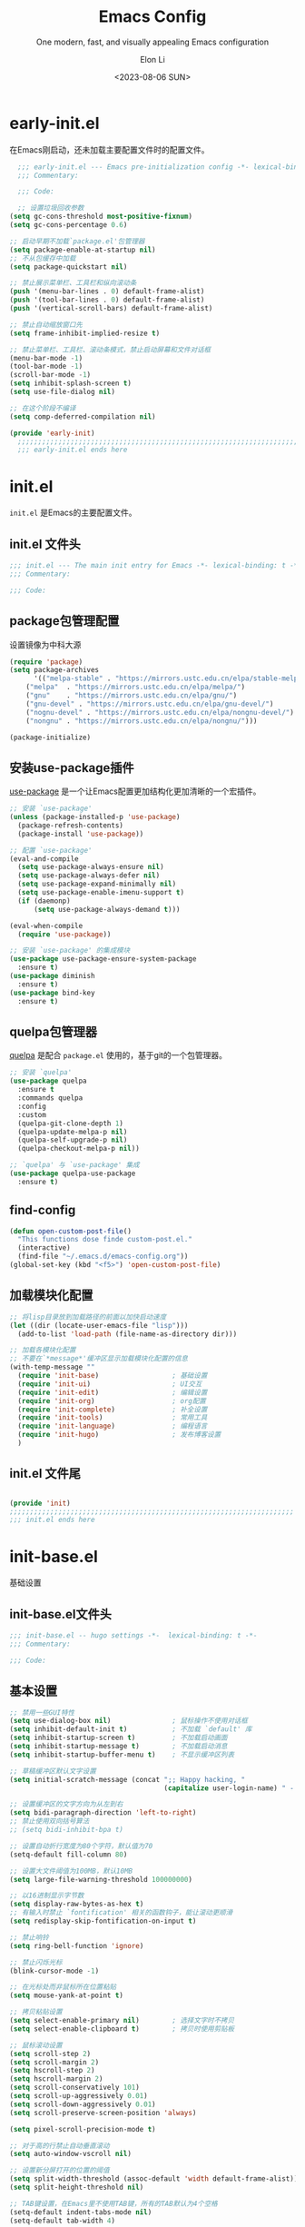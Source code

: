 #+TITLE: Emacs Config
#+SUBTITLE: One modern, fast, and visually appealing Emacs configuration
#+AUTHOR:  Elon Li
#+DATE: <2023-08-06 SUN>

#+STARTUP: overview

* early-init.el
:PROPERTIES:
:HEADER-ARGS: :tangle early-init.el
:END:

在Emacs刚启动，还未加载主要配置文件时的配置文件。

#+BEGIN_SRC emacs-lisp
  ;;; early-init.el --- Emacs pre-initialization config -*- lexical-binding: t -*-
  ;;; Commentary:

  ;;; Code:

  ;; 设置垃圾回收参数
(setq gc-cons-threshold most-positive-fixnum)
(setq gc-cons-percentage 0.6)

;; 启动早期不加载`package.el'包管理器
(setq package-enable-at-startup nil)
;; 不从包缓存中加载
(setq package-quickstart nil)

;; 禁止展示菜单栏、工具栏和纵向滚动条
(push '(menu-bar-lines . 0) default-frame-alist)
(push '(tool-bar-lines . 0) default-frame-alist)
(push '(vertical-scroll-bars) default-frame-alist)

;; 禁止自动缩放窗口先
(setq frame-inhibit-implied-resize t)

;; 禁止菜单栏、工具栏、滚动条模式，禁止启动屏幕和文件对话框
(menu-bar-mode -1)
(tool-bar-mode -1)
(scroll-bar-mode -1)
(setq inhibit-splash-screen t)
(setq use-file-dialog nil)

;; 在这个阶段不编译
(setq comp-deferred-compilation nil)

(provide 'early-init)
  ;;;;;;;;;;;;;;;;;;;;;;;;;;;;;;;;;;;;;;;;;;;;;;;;;;;;;;;;;;;;;;;;;;;;;;
  ;;; early-init.el ends here
#+END_SRC

* init.el
:PROPERTIES:
:HEADER-ARGS: :tangle init.el
:END:

=init.el= 是Emacs的主要配置文件。

** init.el 文件头
#+BEGIN_SRC emacs-lisp
;;; init.el --- The main init entry for Emacs -*- lexical-binding: t -*-
;;; Commentary:

;;; Code:

#+END_SRC

** package包管理配置
设置镜像为中科大源

#+begin_src emacs-lisp
(require 'package)
(setq package-archives
      '(("melpa-stable" . "https://mirrors.ustc.edu.cn/elpa/stable-melpa/")
	("melpa"  . "https://mirrors.ustc.edu.cn/elpa/melpa/")
	("gnu"    . "https://mirrors.ustc.edu.cn/elpa/gnu/")
	("gnu-devel" . "https://mirrors.ustc.edu.cn/elpa/gnu-devel/")
	("nognu-devel" . "https://mirrors.ustc.edu.cn/elpa/nongnu-devel/")
	("nongnu" . "https://mirrors.ustc.edu.cn/elpa/nongnu/")))

(package-initialize)
#+end_src

** 安装use-package插件
[[https://github.com/jwiegley/use-package][use-package]] 是一个让Emacs配置更加结构化更加清晰的一个宏插件。

#+begin_src emacs-lisp
;; 安装 `use-package'
(unless (package-installed-p 'use-package)
  (package-refresh-contents)
  (package-install 'use-package))

;; 配置 `use-package'
(eval-and-compile
  (setq use-package-always-ensure nil)
  (setq use-package-always-defer nil)
  (setq use-package-expand-minimally nil)
  (setq use-package-enable-imenu-support t)
  (if (daemonp)
	  (setq use-package-always-demand t)))

(eval-when-compile
  (require 'use-package))

;; 安装 `use-package' 的集成模块
(use-package use-package-ensure-system-package
  :ensure t)
(use-package diminish
  :ensure t)
(use-package bind-key
  :ensure t)
#+end_src

** quelpa包管理器
[[https://github.com/quelpa/quelpa][quelpa]] 是配合 =package.el= 使用的，基于git的一个包管理器。
#+BEGIN_SRC emacs-lisp
;; 安装 `quelpa'
(use-package quelpa
  :ensure t
  :commands quelpa
  :config
  :custom
  (quelpa-git-clone-depth 1)
  (quelpa-update-melpa-p nil)
  (quelpa-self-upgrade-p nil)
  (quelpa-checkout-melpa-p nil))

;; `quelpa' 与 `use-package' 集成
(use-package quelpa-use-package
  :ensure t)
#+END_SRC

** find-config
#+BEGIN_SRC emacs-lisp
(defun open-custom-post-file()
  "This functions dose finde custom-post.el."
  (interactive)
  (find-file "~/.emacs.d/emacs-config.org"))
(global-set-key (kbd "<f5>") 'open-custom-post-file)
#+END_SRC

** 加载模块化配置

#+BEGIN_SRC emacs-lisp
  ;; 将lisp目录放到加载路径的前面以加快启动速度
  (let ((dir (locate-user-emacs-file "lisp")))
    (add-to-list 'load-path (file-name-as-directory dir)))

  ;; 加载各模块化配置
  ;; 不要在`*message*'缓冲区显示加载模块化配置的信息
  (with-temp-message ""
    (require 'init-base)                  ; 基础设置
    (require 'init-ui)                    ; UI交互
    (require 'init-edit)                  ; 编辑设置
    (require 'init-org)                   ; org配置
    (require 'init-complete)              ; 补全设置
    (require 'init-tools)                 ; 常用工具
    (require 'init-language)              ; 编程语言
    (require 'init-hugo)                  ; 发布博客设置
    )
#+END_SRC

** init.el 文件尾
#+BEGIN_SRC emacs-lisp

(provide 'init)
;;;;;;;;;;;;;;;;;;;;;;;;;;;;;;;;;;;;;;;;;;;;;;;;;;;;;;;;;;;;;;;;;;;;;;
;;; init.el ends here
#+END_SRC

* init-base.el
:PROPERTIES:
:HEADER-ARGS: :tangle lisp/init-base.el :mkdirp yes
:END:
基础设置

** init-base.el文件头
#+BEGIN_SRC emacs-lisp
;;; init-base.el -- hugo settings -*-  lexical-binding: t -*-
;;; Commentary:

;;; Code:
#+END_SRC

** 基本设置
#+BEGIN_SRC emacs-lisp
;; 禁用一些GUI特性
(setq use-dialog-box nil)               ; 鼠标操作不使用对话框
(setq inhibit-default-init t)           ; 不加载 `default' 库
(setq inhibit-startup-screen t)         ; 不加载启动画面
(setq inhibit-startup-message t)        ; 不加载启动消息
(setq inhibit-startup-buffer-menu t)    ; 不显示缓冲区列表

;; 草稿缓冲区默认文字设置
(setq initial-scratch-message (concat ";; Happy hacking, "
                                      (capitalize user-login-name) " - Emacs ♥ you!\n\n"))

;; 设置缓冲区的文字方向为从左到右
(setq bidi-paragraph-direction 'left-to-right)
;; 禁止使用双向括号算法
;; (setq bidi-inhibit-bpa t)

;; 设置自动折行宽度为80个字符，默认值为70
(setq-default fill-column 80)

;; 设置大文件阈值为100MB，默认10MB
(setq large-file-warning-threshold 100000000)

;; 以16进制显示字节数
(setq display-raw-bytes-as-hex t)
;; 有输入时禁止 `fontification' 相关的函数钩子，能让滚动更顺滑
(setq redisplay-skip-fontification-on-input t)

;; 禁止响铃
(setq ring-bell-function 'ignore)

;; 禁止闪烁光标
(blink-cursor-mode -1)

;; 在光标处而非鼠标所在位置粘贴
(setq mouse-yank-at-point t)

;; 拷贝粘贴设置
(setq select-enable-primary nil)        ; 选择文字时不拷贝
(setq select-enable-clipboard t)        ; 拷贝时使用剪贴板

;; 鼠标滚动设置
(setq scroll-step 2)
(setq scroll-margin 2)
(setq hscroll-step 2)
(setq hscroll-margin 2)
(setq scroll-conservatively 101)
(setq scroll-up-aggressively 0.01)
(setq scroll-down-aggressively 0.01)
(setq scroll-preserve-screen-position 'always)

(setq pixel-scroll-precision-mode t)

;; 对于高的行禁止自动垂直滚动
(setq auto-window-vscroll nil)

;; 设置新分屏打开的位置的阈值
(setq split-width-threshold (assoc-default 'width default-frame-alist))
(setq split-height-threshold nil)

;; TAB键设置，在Emacs里不使用TAB键，所有的TAB默认为4个空格
(setq-default indent-tabs-mode nil)
(setq-default tab-width 4)

;; yes或no提示设置，通过下面这个函数设置当缓冲区名字匹配到预设的字符串时自动回答yes
(setq original-y-or-n-p 'y-or-n-p)
(defalias 'original-y-or-n-p (symbol-function 'y-or-n-p))
(defun default-yes-sometimes (prompt)
  "automatically say y when buffer name match following string"
  (if (or
	   (string-match "has a running process" prompt)
	   (string-match "does not exist; create" prompt)
	   (string-match "modified; kill anyway" prompt)
	   (string-match "Delete buffer using" prompt)
	   (string-match "Kill buffer of" prompt)
	   (string-match "still connected.  Kill it?" prompt)
	   (string-match "Shutdown the client's kernel" prompt)
	   (string-match "kill them and exit anyway" prompt)
	   (string-match "Revert buffer from file" prompt)
	   (string-match "Kill Dired buffer of" prompt)
	   (string-match "delete buffer using" prompt)
       (string-match "Kill all pass entry" prompt)
       (string-match "for all cursors" prompt)
	   (string-match "Do you want edit the entry" prompt))
	  t
    (original-y-or-n-p prompt)))
(defalias 'yes-or-no-p 'default-yes-sometimes)
(defalias 'y-or-n-p 'default-yes-sometimes)

;; 设置剪贴板历史长度300，默认为60
(setq kill-ring-max 200)

;; 在剪贴板里不存储重复内容
(setq kill-do-not-save-duplicates t)

;; 设置位置记录长度为6，默认为16
;; 可以使用 `counsel-mark-ring' or `consult-mark' (C-x j) 来访问光标位置记录
;; 使用 C-x C-SPC 执行 `pop-global-mark' 直接跳转到上一个全局位置处
;; 使用 C-u C-SPC 跳转到本地位置处
(setq mark-ring-max 6)
(setq global-mark-ring-max 6)

;; 设置 emacs-lisp 的限制
(setq max-lisp-eval-depth 10000)        ; 默认值为 800
(setq max-specpdl-size 10000)           ; 默认值为 1600

;; 启用 `list-timers', `list-threads' 这两个命令
(put 'list-timers 'disabled nil)
(put 'list-threads 'disabled nil)

;; (that uses mouse-select/middle-button-click)
(setq x-select-enable-clipboard t)

;; If emacs is run in a terminal, the clipboard- functions have no
;; effect. Instead, we use of xsel, see
;; http://www.vergenet.net/~conrad/software/xsel/ -- "a command-line
;; program for getting and setting the contents of the X selection"
(unless window-system
 (when (getenv "DISPLAY")
  ;; Callback for when user cuts
  (defun xsel-cut-function (text &optional push)
    ;; Insert text to temp-buffer, and "send" content to xsel stdin
    (with-temp-buffer
      (insert text)
      ;; I prefer using the "clipboard" selection (the one the
      ;; typically is used by c-c/c-v) before the primary selection
      ;; (that uses mouse-select/middle-button-click)
      (call-process-region (point-min) (point-max) "xsel" nil 0 nil "--clipboard" "--input")))
  ;; Call back for when user pastes
  (defun xsel-paste-function()
    ;; Find out what is current selection by xsel. If it is different
    ;; from the top of the kill-ring (car kill-ring), then return
    ;; it. Else, nil is returned, so whatever is in the top of the
    ;; kill-ring will be used.
    (let ((xsel-output (shell-command-to-string "xsel --clipboard --output")))
      (unless (string= (car kill-ring) xsel-output)
	xsel-output )))
  ;; Attach callbacks to hooks
  (setq interprogram-cut-function 'xsel-cut-function)
  (setq interprogram-paste-function 'xsel-paste-function)
  ;; Idea from
  ;; http://shreevatsa.wordpress.com/2006/10/22/emacs-copypaste-and-x/
  ;; http://www.mail-archive.com/help-gnu-emacs@gnu.org/msg03577.html
 ))


;; 启用xterm-mouse-mode以支持鼠标选择文本
(xterm-mouse-mode 1)

;; 启用x-clipboard集成
(setq x-select-request-type '(UTF8_STRING COMPOUND_TEXT TEXT STRING))

;; 退出Emacs时进行确认
(setq confirm-kill-emacs 'y-or-n-p)

;; 在模式栏上显示当前光标的列号
(column-number-mode t)

#+END_SRC

** 编码设置
#+BEGIN_SRC emacs-lisp
  ;; 配置所有的编码为UTF-8，参考：
  ;; https://thraxys.wordpress.com/2016/01/13/utf-8-in-emacs-everywhere-forever/
  (setq locale-coding-system 'utf-8)
  (set-terminal-coding-system 'utf-8)
  (set-keyboard-coding-system 'utf-8)
  (set-selection-coding-system 'utf-8)
  (set-default-coding-systems 'utf-8)
  (set-language-environment 'utf-8)
  (set-clipboard-coding-system 'utf-8)
  (set-file-name-coding-system 'utf-8)
  (set-buffer-file-coding-system 'utf-8)
  (prefer-coding-system 'utf-8)
  (modify-coding-system-alist 'process "*" 'utf-8)
  (when (display-graphic-p)
    (setq x-select-request-type '(UTF8_STRING COMPOUND_TEXT TEXT STRING)))
#+END_SRC

** line-number-mode
#+BEGIN_SRC emacs-lisp
  ;; 在编程模式下显示行号
  (add-hook 'prog-mode-hook 'display-line-numbers-mode)
  ;; 在其他模式下禁用行号显示
  (global-display-line-numbers-mode -1)
#+END_SRC

** no-littering让配置目录简洁
#+BEGIN_SRC emacs-lisp
  (use-package no-littering
    :ensure t)
#+END_SRC

** saveplace记住每个文件的光标位置
#+BEGIN_SRC emacs-lisp
  (use-package saveplace
    :ensure nil
    :hook (after-init . save-place-mode))
#+END_SRC

** recentf最近打开的文件历史
#+BEGIN_SRC emacs-lisp
  (use-package recentf
  :ensure nil
  :defines no-littering-etc-directory no-littering-var-directory
  :hook (after-init . recentf-mode)
  :custom
  (recentf-max-saved-items 300)
  (recentf-auto-cleanup 'never)
  ;; `recentf-add-file' will apply handlers first, then call `string-prefix-p'
  ;; to check if it can be pushed to recentf list.
  (recentf-filename-handlers '(abbreviate-file-name))
  (recentf-exclude `(,@(cl-loop for f in `(,package-user-dir
                                           ,no-littering-var-directory
                                           ,no-littering-etc-directory)
                                collect (abbreviate-file-name f))
                     ;; Folders on MacOS start
                     "^/private/tmp/"
                     "^/var/folders/"
                     ;; Folders on MacOS end
                     ".cache"
                     ".cask"
                     ".elfeed"
                     "elfeed"
                     "bookmarks"
                     "cache"
                     "ido.*"
                     "persp-confs"
                     "recentf"
                     "undo-tree-hist"
                     "url"
                     "^/tmp/"
                     "/ssh\\(x\\)?:"
                     "/su\\(do\\)?:"
                     "^/usr/include/"
                     "/TAGS\\'"
                     "COMMIT_EDITMSG\\'")))
#+END_SRC

** savehist
#+BEGIN_SRC emacs-lisp
  (use-package savehist
    :ensure nil
    :hook (after-init . savehist-mode)
    :config
    ;; Allow commands in minibuffers, will affect `dired-do-dired-do-find-regexp-and-replace' command:
    (setq enable-recursive-minibuffers t)
    (setq history-length 1000)
    (setq savehist-additional-variables '(mark-ring
                                          global-mark-ring
                                          search-ring
                                          regexp-search-ring
                                          extended-command-history))
    (setq savehist-autosave-interval 300))
#+END_SRC

** crux
#+BEGIN_SRC emacs-lisp
(use-package crux
  :ensure t
  :bind (("C-a" . crux-move-beginning-of-line)
         ("C-x 4 t" . crux-transpose-windows)
         ("C-x K" . crux-kill-other-buffers)
         ("C-k" . crux-smart-kill-line)
         ("C-c r" . crux-rename-file-and-buffer)
         ("C-x DEL" . crux-kill-line-backwards))
  :config
  (crux-with-region-or-buffer indent-region)
  (crux-with-region-or-buffer untabify)
  (crux-with-region-or-point-to-eol kill-ring-save)
  (defalias 'rename-file-and-buffer #'crux-rename-file-and-buffer))
#+END_SRC

** restart-emacs

#+BEGIN_SRC emacs-lisp
  (use-package restart-emacs
  :ensure t
  :bind
  (("C-c C-x r" . restart-emacs))
  )
#+END_SRC

** 关闭自动备份

#+BEGIN_SRC emacs-lisp
(setq make-backup-files nil)                                  ; 不自动备份
(setq auto-save-default nil)                                  ; 不使用Emacs自带的自动保存
#+END_SRC

** 自动加载
#+BEGIN_SRC emacs-lisp
(use-package autorevert
  :ensure nil
  :hook (after-init . global-auto-revert-mode)
  :bind ("s-u" . revert-buffer)
  :custom
  (auto-revert-interval 10)
  (auto-revert-avoid-polling t)
  (auto-revert-verbose nil)
  (auto-revert-remote-files t)
  (auto-revert-check-vc-info t)
  (global-auto-revert-non-file-buffers t))
#+END_SRC

** Swiper
#+BEGIN_SRC emacs-lisp
(use-package swiper
  :ensure t
  :bind (("C-s" . swiper)
         )
  )
#+END_SRC


** init-base.el 文件尾
#+BEGIN_SRC emacs-lisp

(provide 'init-base)
;;;;;;;;;;;;;;;;;;;;;;;;;;;;;;;;;;;;;;;;;;;;;;;;;;;;;;;;;;;;;;;;;;;;;;
;;; init-base.el ends here
#+END_SRC

* init-ui.el
:PROPERTIES:
:HEADER-ARGS: :tangle lisp/init-ui.el :mkdirp yes
:END:
外观设置

** init-ui.el文件头
#+BEGIN_SRC emacs-lisp
;;; init-ui.el -- hugo settings -*-  lexical-binding: t -*-
;;; Commentary:

;;; Code:
#+END_SRC

** Dashboard
#+BEGIN_SRC emacs-lisp
  (use-package dashboard
    :ensure t
    :init
    (progn
      ;; Set the title
      (setq dashboard-banner-logo-title "Welcom Inkwell Emacs")
      ;; Set the banner
      (setq dashboard-startup-banner "/home/elon/.emacs.d/logo.png")
      ;; Content is not centered by default. To center, set
      (setq dashboard-center-content t)
      (setq dashboard-set-heading-icons t)
      (setq dashboard-icon-type 'all-the-icons)
      (setq dashboard-set-file-icons t)
      )
    :config
    (dashboard-setup-startup-hook)

    ;; Customize the dashboard items
    (setq dashboard-items '((recents . 6)
                            (bookmarks . 6)
                            (agenda . 6)))
    )
#+END_SRC

** keycast按键展示
#+BEGIN_SRC emacs-lisp
(use-package keycast
  :ensure t
  :hook (after-init . keycast-mode)
  :config
  ;; set for doom-modeline support
  ;; With the latest change 72d9add, mode-line-keycast needs to be modified to keycast-mode-line.
  (define-minor-mode keycast-mode
    "Show current command and its key binding in the mode line (fix for use with doom-mode-line)."
    :global t
    (if keycast-mode
        (progn
          (add-hook 'pre-command-hook 'keycast--update t)
          (add-to-list 'global-mode-string '("" keycast-mode-line "  ")))
      (remove-hook 'pre-command-hook 'keycast--update)
      (setq global-mode-string (delete '("" keycast-mode-line "  ") global-mode-string))
      ))

  (dolist (input '(self-insert-command
                   org-self-insert-command))
    (add-to-list 'keycast-substitute-alist `(,input "." "Typing…")))

  (dolist (event '(mouse-event-p
                   mouse-movement-p
                   mwheel-scroll))
    (add-to-list 'keycast-substitute-alist `(,event nil)))

  (setq keycast-log-format "%-20K%C\n")
  (setq keycast-log-frame-alist
        '((minibuffer . nil)))
  (setq keycast-log-newest-first t)
  )
#+END_SRC

** doom-modelien
#+BEGIN_SRC emacs-lisp
(use-package doom-modeline
  :ensure t
  :hook (after-init . doom-modeline-mode))
#+END_SRC

** doom-themes
#+BEGIN_SRC emacs-lisp
(use-package doom-themes
  :ensure t
  :config
  ;; Global settings (defaults)
  (setq doom-themes-enable-bold t    ; if nil, bold is universally disabled
        doom-themes-enable-italic t) ; if nil, italics is universally disabled
  (load-theme 'doom-challenger-deep t)

  ;; Enable flashing mode-line on errors
  (doom-themes-visual-bell-config)
  ;; Enable custom neotree theme (all-the-icons must be installed!)
  (doom-themes-neotree-config)
  ;; or for treemacs users
  (setq doom-themes-treemacs-theme "doom-atom") ; use "doom-colors" for less minimal icon theme
  (doom-themes-treemacs-config)
  ;; Corrects (and improves) org-mode's native fontification.
  (doom-themes-org-config))
#+END_SRC

** font-setting
#+BEGIN_SRC emacs-lisp
  (use-package fontaine
    :ensure t
    :when (display-graphic-p)
    ;; :hook (kill-emacs . fontaine-store-latest-preset)
    :config
    (setq fontaine-latest-state-file
	  (locate-user-emacs-file "etc/fontaine-latest-state.eld"))
    (setq fontaine-presets
	  '((regular
	     :default-height 140
	     :default-weight regular
	     :fixed-pitch-height 1.0
	     :variable-pitch-height 1.0
	     )
	    (large
	     :default-height 180
	     :default-weight normal
	     :fixed-pitch-height 1.0
	     :variable-pitch-height 1.05
	     )
	    (t
	     :default-family "Source Code Pro"
             :fixed-pitch-family "Source Code Pro"
             :variable-pitch-family "Source Code Pro"
             :italic-family "Source Code Pro"
	     :variable-pitch-weight normal
	     :bold-weight normal
	     :italic-slant italic
	     :line-spacing 0.1)
	    ))
    ;; (fontaine-set-preset (or (fontaine-restore-latest-preset) 'regular))
    (fontaine-set-preset 'regular)

    ;; set emoji font
    (set-fontset-font
     t
     (if (version< emacs-version "28.2")
	 '(#x1f300 . #x1fad0)
       'emoji)
     (cond
      ((member "Noto Emoji" (font-family-list)) "Noto Emoji")
      ((member "Symbola" (font-family-list)) "Symbola")
      ((member "Noto Color Emoji" (font-family-list)) "Noto Color Emoji")
      ((member "Segoe UI Emoji" (font-family-list)) "Segoe UI Emoji")
      ))

     ;; set Chinese font
    (dolist (charset '(kana han symbol cjk-misc bopomofo))
      (set-fontset-font
       (frame-parameter nil 'font)
       charset
       (font-spec :family
		  (cond
		   ((eq system-type 'darwin)
		    (cond
		     ((member "Sarasa Term SC Nerd" (font-family-list)) "Sarasa Term SC Nerd")
		     ((member "PingFang SC" (font-family-list)) "PingFang SC")
		     ((member "WenQuanYi Zen Hei" (font-family-list)) "WenQuanYi Zen Hei")
		     ((member "Microsoft YaHei" (font-family-list)) "Microsoft YaHei")
		     ))
		   ((eq system-type 'gnu/linux)
		    (cond
		     ((member "Sarasa Term SC Nerd" (font-family-list)) "Sarasa Term SC Nerd")
		     ((member "WenQuanYi Zen Hei" (font-family-list)) "WenQuanYi Zen Hei")		     
		     ))
		   (t
		    (cond
		     ((member "Sarasa Term SC Nerd" (font-family-list)) "Sarasa Term SC Nerd")
		     ((member "Microsoft YaHei" (font-family-list)) "Microsoft YaHei")
		     )))
		  )))
    
    ;; set Chinese font scale
 (setq face-font-rescale-alist `(
                                  ("Symbola"             . 1.3)
                                  ("Microsoft YaHei"     . 1.2)
                                  ("WenQuanYi Zen Hei"   . 1.2)
                                  ("Sarasa Term SC Nerd" . 1.2)
                                  ("PingFang SC"         . 1.16)
                                  ("Lantinghei SC"       . 1.16)
                                  ("Kaiti SC"            . 1.16)
                                  ("Yuanti SC"           . 1.16)
                                  ("Apple Color Emoji"   . 0.91)
                                  ))
    
 )

(defun set-emacsclient-font ()
  "Set the font for Emacs client frames."
  (let ((chinese-font "Sarasa Term SC Nerd")   ; 设置中文字体名称
        (english-font "Source Code Pro")        ; 设置英文字体名称
        (font-size 18)                         ; 设置字体大小
        (chinese-font-scale 1.2))               ; 设置中文字体缩放比例
    (set-face-attribute 'default nil :family english-font :height (* font-size 10))
    (set-fontset-font t 'han (font-spec :family chinese-font))
    (setq face-font-rescale-alist `((,chinese-font . ,chinese-font-scale)))))

(add-hook 'after-make-frame-functions
          (lambda (frame)
            (select-frame frame)
            (when (window-system frame)
              (set-emacsclient-font))))

(set-emacsclient-font) ; 在非 GUI 模式下设置默认字体



#+END_SRC

#+CAPTION: 测试中英文字体对齐
#+NAME: 测试中英文字体对齐
| 中文 |   |
| abcd |   |

** nerd-icons
#+BEGIN_SRC emacs-lisp
(use-package nerd-icons
  ;; :custom
  ;; The Nerd Font you want to use in GUI
  ;; "Symbols Nerd Font Mono" is the default and is recommended
  ;; but you can use any other Nerd Font if you want
  ;; (nerd-icons-font-family "Symbols Nerd Font Mono")
  )
#+END_SRC

** init-ui.el 文件尾
#+BEGIN_SRC emacs-lisp

(provide 'init-ui)
;;;;;;;;;;;;;;;;;;;;;;;;;;;;;;;;;;;;;;;;;;;;;;;;;;;;;;;;;;;;;;;;;;;;;;
;;; init-ui.el ends here
#+END_SRC

* init-edit.el
:PROPERTIES:
:HEADER-ARGS: :tangle lisp/init-edit.el :mkdirp yes
:END:
编辑设置

** init-edit.el文件头
#+BEGIN_SRC emacs-lisp
;;; init-edit.el -- hugo settings -*-  lexical-binding: t -*-
;;; Commentary:

;;; Code:
#+END_SRC

** ace-window
#+BEGIN_SRC emacs-lisp
    (use-package ace-window
    :ensure t
    :init
    (setq aw-keys '(?1 ?2 ?3 ?4 ?5 ?6 ?7 ?8 ?9))
    :config
    ;; 增大数字跳转显示的字体大小
    (custom-set-faces
     '(aw-leading-char-face ((t (:height 2.0 :foreground "red")))))
    :bind (("C-x o" . ace-window))
    )
  
#+END_SRC

** 恢复单屏
#+BEGIN_SRC emacs-lisp
(defun my-kill-buffer-and-close-window ()
  "Kill the current buffer and close its window."
  (interactive)
  (let ((current-window (selected-window))
        (buffer-to-kill (current-buffer)))
    (kill-buffer buffer-to-kill)
    (delete-window current-window)))

(global-set-key (kbd "C-x k") 'my-kill-buffer-and-close-window)
#+END_SRC

** good-scroll
#+BEGIN_SRC emacs-lisp
;; (use-package good-scroll
;;   :ensure t
;;   :if window-system          ; 在图形化界面时才使用这个插件
;;   :init (good-scroll-mode))
#+END_SRC

** multiple-cursors多光标编辑
#+BEGIN_SRC emacs-lisp
(use-package multiple-cursors
  :ensure t
  :bind-keymap ("C-c o" . multiple-cursors-map)
  :bind (("C-`"   . mc/mark-next-like-this)
         ;;("C-\\"  . mc/unmark-next-like-this)
         :map multiple-cursors-map
              ("SPC" . mc/edit-lines)
              (">"   . mc/mark-next-like-this)
              ("<"   . mc/mark-previous-like-this)
              ("a"   . mc/mark-all-like-this)
              ("n"   . mc/mark-next-like-this-word)
              ("p"   . mc/mark-previous-like-this-word)
              ("r"   . set-rectangular-region-anchor)
              )
  :config
  (defvar multiple-cursors-map nil "keymap for `multiple-cursors")
  (setq multiple-cursors-map (make-sparse-keymap))
  (setq mc/list-file (concat user-emacs-directory "/etc/mc-lists.el"))
  (setq mc/always-run-for-all t)
  )
#+END_SRC

** delsel选择文本输入时直接替换
#+BEGIN_SRC emacs-lisp
;; Directly modify when selecting text
(use-package delsel
  :ensure nil
  :hook (after-init . delete-selection-mode))
#+END_SRC

** avy光标移动
#+BEGIN_SRC emacs-lisp
    (use-package avy
      :ensure t
      :bind (("C-." . my/avy-goto-char-timer)
	     ("C-。" . my/avy-goto-char-timer)
	     :map isearch-mode-map
	     ("C-." . avy-isearch))
      :config
      ;; Make `avy-goto-char-timer' support pinyin, refer to:
      ;; https://emacs-china.org/t/avy-avy-goto-char-timer/20900/2
      (defun my/avy-goto-char-timer (&optional arg)
	"Make avy-goto-char-timer support pinyin"
	(interactive "P")
	(let ((avy-all-windows (if arg
				   (not avy-all-windows)
				 avy-all-windows)))
	  (avy-with avy-goto-char-timer
	    (setq avy--old-cands (avy--read-candidates
				  'pinyinlib-build-regexp-string))
	    (avy-process avy--old-cands))))

      (defun avy-action-kill-whole-line (pt)
	"avy action: kill the whole line where avy selection is"
	(save-excursion
	  (goto-char pt)
	  (kill-whole-line))
	(select-window
	 (cdr
	  (ring-ref avy-ring 0)))
	t)

      (defun avy-action-copy-whole-line (pt)
	"avy action: copy the whole line where avy selection is"
	(save-excursion
	  (goto-char pt)
	  (cl-destructuring-bind (start . end)
	      (bounds-of-thing-at-point 'line)
	    (copy-region-as-kill start end)))
	(select-window
	 (cdr
	  (ring-ref avy-ring 0)))
	t)

      (defun avy-action-yank-whole-line (pt)
	"avy action: copy the line where avy selection is and paste to current point"
	(avy-action-copy-whole-line pt)
	(save-excursion (yank))
	t)

      (defun avy-action-teleport-whole-line (pt)
	"avy action: kill the line where avy selection is and paste to current point"
	(avy-action-kill-whole-line pt)
	(save-excursion (yank)) t)

      (defun avy-action-helpful (pt)
	"avy action: get helpful information at point"
	(save-excursion
	  (goto-char pt)
	  (helpful-at-point))
	;; (select-window
	;;  (cdr (ring-ref avy-ring 0)))
	t)

      (defun avy-action-mark-to-char (pt)
	"avy action: mark from current point to avy selection"
	(activate-mark)
	(goto-char pt))

      (defun avy-action-flyspell (pt)
	"avy action: flyspell the word where avy selection is"
	(save-excursion
	  (goto-char pt)
	  (when (require 'flyspell nil t)
	    (flyspell-correct-wrapper))))

      (defun avy-action-define (pt)
	"avy action: define the word in dictionary where avy selection is"
	(save-excursion
	  (goto-char pt)
	  (fanyi-dwim2)))

      (defun avy-action-embark (pt)
	"avy action: embark where avy selection is"
	(unwind-protect
	    (save-excursion
	      (goto-char pt)
	      (embark-act))
	  (select-window
	   (cdr (ring-ref avy-ring 0))))
	t)

      (defun avy-action-google (pt)
	"avy action: google the avy selection when it is a word or browse it when it is a link"
	(save-excursion
	  (goto-char pt)
	  (my/search-or-browse)))

      (setf (alist-get ?k avy-dispatch-alist) 'avy-action-kill-stay
	    (alist-get ?K avy-dispatch-alist) 'avy-action-kill-whole-line
	    (alist-get ?w avy-dispatch-alist) 'avy-action-copy
	    (alist-get ?W avy-dispatch-alist) 'avy-action-copy-whole-line
	    (alist-get ?y avy-dispatch-alist) 'avy-action-yank
	    (alist-get ?Y avy-dispatch-alist) 'avy-action-yank-whole-line
	    (alist-get ?t avy-dispatch-alist) 'avy-action-teleport
	    (alist-get ?T avy-dispatch-alist) 'avy-action-teleport-whole-line
	    (alist-get ?H avy-dispatch-alist) 'avy-action-helpful
	    (alist-get ?  avy-dispatch-alist) 'avy-action-mark-to-char
	    (alist-get ?\; avy-dispatch-alist) 'avy-action-flyspell
	    (alist-get ?= avy-dispatch-alist) 'avy-action-define
	    (alist-get ?o avy-dispatch-alist) 'avy-action-embark
	    (alist-get ?G avy-dispatch-alist) 'avy-action-google
	    )

      :custom
      ;; (avy-case-fold-search t)              ; default is t
      (avy-timeout-seconds 1.0)
      (avy-all-windows t)
      (avy-background t)
      (avy-keys '(?a ?s ?d ?f ?g ?h ?j ?l ?q ?e ?r ?u ?i ?p ?n))
      )
#+END_SRC
** init-edit.el 文件尾
#+BEGIN_SRC emacs-lisp

(provide 'init-edit)
;;;;;;;;;;;;;;;;;;;;;;;;;;;;;;;;;;;;;;;;;;;;;;;;;;;;;;;;;;;;;;;;;;;;;;
;;; init-edit.el ends here
#+END_SRC

* init-org.el
:PROPERTIES:
:HEADER-ARGS: :tangle lisp/init-org.el :mkdirp yes
:END:

** init-org.el 文件头

#+BEGIN_SRC emacs-lisp
;;; init-org.el --- Org mode settings -*- lexical-binding: t -*-
;;; Commentary:

;;; Code:

#+END_SRC

** org-mode
#+BEGIN_SRC emacs-lisp
(use-package org
  :ensure nil
  :mode ("\\.org\\'" . org-mode)
  :hook ((org-mode . visual-line-mode)
	 (org-mode . my/org-prettify-symbols))
  :commands (org-find-exact-headline-in-buffer org-set-tags)
  :custom-face
  ;; 设置Org mode标题以及每级标题行的大小
  (org-document-title ((t (:height 1.75 :weight bold))))
  (org-level-1 ((t (:height 1.2 :weight bold))))
  (org-level-2 ((t (:height 1.15 :weight bold))))
  (org-level-3 ((t (:height 1.1 :weight bold))))
  (org-level-4 ((t (:height 1.05 :weight bold))))
  (org-level-5 ((t (:height 1.0 :weight bold))))
  (org-level-6 ((t (:height 1.0 :weight bold))))
  (org-level-7 ((t (:height 1.0 :weight bold))))
  (org-level-8 ((t (:height 1.0 :weight bold))))
  (org-level-9 ((t (:height 1.0 :weight bold))))
  :config
  ;; ================================
  ;; 在org mode里美化字符串
  ;; ================================
  (defun my/org-prettify-symbols ()
    (interactive)
    (setq prettify-symbols-alist
	  (mapcan (lambda (x) (list x (cons (upcase (car x)) (cdr x))))
		  '(
		    ("[ ]"              . 9744)         ; ☐
		    ("[X]"              . 9745)         ; ☑
		    ("[-]"              . 8863)         ; ⊟
		    ("#+begin_src"      . 9998)         ; ✎
		    ("#+end_src"        . 9633)         ; □
		    ("#+begin_ai"       . 9883)         ; ⚛
		    ("#+end_ai"         . 9998)         ; ✎
		    ("#+begin_example"  . 129083)       ; 🌛
		    ("#+end_example"    . 129081)       ; 🌙
		    ("#+results:"       . 9776)         ; ☰
		    ("#+attr_latex:"    . "🄛")
		    ("#+attr_html:"     . "🄗")
		    ("#+attr_org:"      . "🄞")
		    ("#+name:"          . "🄝")         ; 127261
		    ("#+caption:"       . "🄒")         ; 127250
		    ("#+date:"          . "📅")         ; 128197
		    ("#+author:"        . "💁")         ; 128100
		    ("#+setupfile:"     . 128221)       ; 📝
		    ("#+email:"         . 128231)       ; 📧
		    ("#+startup:"       . 10034)        ; ✲
		    ("#+options:"       . 9965)         ; ⛭
		    ("#+title:"         . 10162)        ; ➲
		    ("#+subtitle:"      . 11146)        ; ⮊
		    ("#+downloaded:"    . 8650)         ; ⇊
		    ("#+language:"      . 128441)       ; 🖹
		    ("#+begin_quote"    . 187)          ; »
		    ("#+end_quote"      . 171)          ; «
                    ("#+begin_results"  . 8943)         ; ⋯
                    ("#+end_results"    . 8943)         ; ⋯
		    )))
    (setq prettify-symbols-unprettify-at-point t)
    (prettify-symbols-mode 1))

  ;; 提升latex预览的图片清晰度
  (plist-put org-format-latex-options :scale 1.8)

  ;; 设置标题行之间总是有空格；列表之间根据情况自动加空格
  (setq org-blank-before-new-entry '((heading . t)
				     (plain-list-item . auto)
				     ))

  (setq org-clock-sound "~/.emacs.d/ding.wav")

  ;; ======================================
  ;; 设置打开Org links的程序
  ;; ======================================
  (defun my-func/open-and-play-gif-image (file &optional link)
    "Open and play GIF image `FILE' in Emacs buffer.

Optional for Org-mode file: `LINK'."
    (let ((gif-image (create-image file))
	  (tmp-buf (get-buffer-create "*Org-mode GIF image animation*")))
      (switch-to-buffer tmp-buf)
      (erase-buffer)
      (insert-image gif-image)
      (image-animate gif-image nil t)
      (local-set-key (kbd "q") 'bury-buffer)
      ))
  (setq org-file-apps '(("\\.png\\'"     . default)
                        (auto-mode       . emacs)
                        (directory       . emacs)
                        ("\\.mm\\'"      . default)
                        ("\\.x?html?\\'" . default)
                        ("\\.pdf\\'"     . emacs)
                        ("\\.md\\'"      . emacs)
                        ("\\.gif\\'"     . my-func/open-and-play-gif-image)
                        ("\\.xlsx\\'"    . default)
                        ("\\.svg\\'"     . default)
                        ("\\.pptx\\'"    . default)
                        ("\\.docx\\'"    . default)))

  :custom
  ;; 设置Org mode的目录
  (org-directory "~/org")
  ;; 设置笔记的默认存储位置
  (org-default-notes-file (expand-file-name "capture.org" org-directory))
  ;; 启用一些子模块
  (org-modules '(ol-bibtex ol-gnus ol-info ol-eww org-habit org-protocol))
  ;; 在按M-RET时，是否根据光标所在的位置分行，这里设置为是
  ;; (org-M-RET-may-split-line '((default . nil)))
  ;; 一些Org mode自带的美化设置
  ;; 标题行美化
  (org-fontify-whole-heading-line t)
  ;; 设置标题行折叠符号
  (org-ellipsis " ▾")
  ;; 在活动区域内的所有标题栏执行某些命令
  (org-loop-over-headlines-in-active-region t)
  ;; TODO标签美化
  (org-fontify-todo-headline t)
  ;; DONE标签美化
  (org-fontify-done-headline t)
  ;; 引用块美化
  (org-fontify-quote-and-verse-blocks t)
  ;; 隐藏宏标记
  (org-hide-macro-markers t)
  ;; 隐藏强调标签
  (org-hide-emphasis-markers t)
  ;; 高亮latex语法
  (org-highlight-latex-and-related '(native script entities))
  ;; 以UTF-8显示
  (org-pretty-entities t)
  ;; 是否隐藏标题栏的前置星号，这里我们通过org-modern来隐藏
  ;; (org-hide-leading-stars t)
  ;; 当启用缩进模式时自动隐藏前置星号
  (org-indent-mode-turns-on-hiding-stars t)
  ;; 自动启用缩进
  (org-startup-indented nil)
  ;; 根据标题栏自动缩进文本
  (org-adapt-indentation nil)
  ;; 自动显示图片
  (org-startup-with-inline-images t)
  ;; 默认以Overview的模式展示标题行
  (org-startup-folded 'overview)
  ;; 允许字母列表
  (org-list-allow-alphabetical t)
  ;; 列表的下一级设置
  (org-list-demote-modify-bullet '(
				   ("-"  . "+")
                                   ("+"  . "1.")
				   ("1." . "a.")
				   ))
  ;; 编辑时检查是否在折叠的不可见区域
  (org-fold-catch-invisible-edits 'smart)
  ;; 在当前位置插入新标题行还是在当前标题行后插入，这里设置为当前位置
  (org-insert-heading-respect-content nil)
  ;; 设置图片的最大宽度，如果有imagemagick支持将会改变图片实际宽度
  ;; 四种设置方法：(1080), 1080, t, nil
  (org-image-actual-width nil)
  ;; imenu的最大深度，默认为2
  (org-imenu-depth 4)
  ;; 回车要不要触发链接，这里设置不触发
  (org-return-follows-link nil)
  ;; 上标^下标_是否需要特殊字符包裹，这里设置需要用大括号包裹
  (org-use-sub-superscripts '{})
  ;; 复制粘贴标题行的时候删除id
  (org-clone-delete-id t)
  ;; 粘贴时调整标题行的级别
  (org-yank-adjusted-subtrees t)

  ;; TOOD的关键词设置，可以设置不同的组
  (org-todo-keywords '((sequence "TODO(t)" "HOLD(h!)" "WIP(i!)" "WAIT(w!)" "|" "DONE(d!)" "CANCELLED(c@/!)")
		       (sequence "REPORT(r)" "BUG(b)" "KNOWNCAUSE(k)" "|" "FIXED(f!)")))
  ;; TODO关键词的样式设置
  (org-todo-keyword-faces '(("TODO"       :foreground "#7c7c75" :weight bold)
			    ("HOLD"       :foreground "#feb24c" :weight bold)
			    ("WIP"        :foreground "#0098dd" :weight bold)
			    ("WAIT"       :foreground "#9f7efe" :weight bold)
			    ("DONE"       :foreground "#50a14f" :weight bold)
			    ("CANCELLED"  :foreground "#ff6480" :weight bold)
			    ("REPORT"     :foreground "magenta" :weight bold)
			    ("BUG"        :foreground "red"     :weight bold)
			    ("KNOWNCAUSE" :foreground "yellow"  :weight bold)
			    ("FIXED"      :foreground "green"   :weight bold)))
  ;; 当标题行状态变化时标签同步发生的变化
  ;; Moving a task to CANCELLED adds a CANCELLED tag
  ;; Moving a task to WAIT adds a WAIT tag
  ;; Moving a task to HOLD adds WAIT and HOLD tags
  ;; Moving a task to a done state removes WAIT and HOLD tags
  ;; Moving a task to TODO removes WAIT, CANCELLED, and HOLD tags
  ;; Moving a task to DONE removes WAIT, CANCELLED, and HOLD tags
  (org-todo-state-tags-triggers
   (quote (("CANCELLED" ("CANCELLED" . t))
	   ("WAIT" ("WAIT" . t))
	   ("HOLD" ("WAIT") ("HOLD" . t))
	   (done ("WAIT") ("HOLD"))
	   ("TODO" ("WAIT") ("CANCELLED") ("HOLD"))
	   ("DONE" ("WAIT") ("CANCELLED") ("HOLD")))))
  ;; 使用专家模式选择标题栏状态
  (org-use-fast-todo-selection 'expert)
  ;; 父子标题栏状态有依赖
  (org-enforce-todo-dependencies t)
  ;; 标题栏和任务复选框有依赖
  (org-enforce-todo-checkbox-dependencies t)
  ;; 优先级样式设置
  (org-priority-faces '((?A :foreground "red")
			(?B :foreground "orange")
			(?C :foreground "yellow")))
  ;; 标题行全局属性设置
  (org-global-properties '(("EFFORT_ALL" . "0:15 0:30 0:45 1:00 2:00 3:00 4:00 5:00 6:00 7:00 8:00")
			   ("APPT_WARNTIME_ALL" . "0 5 10 15 20 25 30 45 60")
			   ("RISK_ALL" . "Low Medium High")
			   ("STYLE_ALL" . "habit")))
  ;; Org columns的默认格式
  (org-columns-default-format "%25ITEM %TODO %SCHEDULED %DEADLINE %3PRIORITY %TAGS %CLOCKSUM %EFFORT{:}")
  ;; 当状态从DONE改成其他状态时，移除 CLOSED: [timestamp]
  (org-closed-keep-when-no-todo t)
  ;; DONE时加上时间戳
  (org-log-done 'time)
  ;; 重复执行时加上时间戳
  (org-log-repeat 'time)
  ;; Deadline修改时加上一条记录
  (org-log-redeadline 'note)
  ;; Schedule修改时加上一条记录
  (org-log-reschedule 'note)
  ;; 以抽屉的方式记录
  (org-log-into-drawer t)
  ;; 紧接着标题行或者计划/截止时间戳后加上记录抽屉
  (org-log-state-notes-insert-after-drawers nil)

  ;; refile使用缓存
  (org-refile-use-cache t)
  ;; refile的目的地，这里设置的是agenda文件的所有标题
  (org-refile-targets '((org-agenda-files . (:maxlevel . 9))))
  ;; 将文件名加入到路径
  (org-refile-use-outline-path 'file)
  ;; 是否按步骤refile
  (org-outline-path-complete-in-steps nil)
  ;; 允许创建新的标题行，但需要确认
  (org-refile-allow-creating-parent-nodes 'confirm)

  ;; 设置标签的默认位置，默认是第77列右对齐
  ;; (org-tags-column -77)
  ;; 自动对齐标签
  (org-auto-align-tags t)
  ;; 标签不继承
  (org-use-tag-inheritance nil)
  ;; 在日程视图的标签不继承
  (org-agenda-use-tag-inheritance nil)
  ;; 标签快速选择
  (org-use-fast-tag-selection t)
  ;; 标签选择不需要回车确认
  (org-fast-tag-selection-single-key t)
  ;; 定义了有序属性的标题行也加上 OREDERD 标签
  (org-track-ordered-property-with-tag t)
  ;; 始终存在的的标签
  (org-tag-persistent-alist '(("read"     . ?r)
			      ("mail"     . ?m)
			      ("emacs"    . ?e)
			      ("study"    . ?s)
			      ("work"     . ?w)))
  ;; 预定义好的标签
  (org-tag-alist '((:startgroup)
		   ("crypt"    . ?c)
		   ("linux"    . ?l)
		   ("apple"    . ?a)
		   ("noexport" . ?n)
		   ("ignore"   . ?i)
		   ("TOC"      . ?t)
		   (:endgroup)))

  ;; 归档设置
  (org-archive-location "%s_archive::datetree/")
  )

(global-set-key (kbd "C-c SPC") 'org-mark-ring-goto)

;; Org mode的附加包，有诸多附加功能
(use-package org-contrib
  :ensure t)
#+END_SRC
** Org-modern
#+BEGIN_SRC emacs-lisp
(use-package org-modern
  :ensure t
  :hook (after-init . (lambda ()
                        (setq org-modern-hide-stars 'leading)
                        (global-org-modern-mode t)))
  :config
  ;; 标题行型号字符
  (setq org-modern-star ["◉" "○" "✸" "✳" "◈" "◇" "✿" "❀" "✜"])
  ;; 额外的行间距，0.1表示10%，1表示1px
  (setq-default line-spacing 0.1)
  ;; tag边框宽度，还可以设置为 `auto' 即自动计算
  (setq org-modern-label-border 1)
  ;; 设置表格竖线宽度，默认为3
  (setq org-modern-table-vertical 2)
  ;; 设置表格横线为0，默认为0.1
  (setq org-modern-table-horizontal 0)

   ;; 复选框美化
  (setq org-modern-checkbox
        '((?X . #("▢✓" 0 2 (composition ((2)))))
          (?- . #("▢–" 0 2 (composition ((2)))))
          (?\s . #("▢" 0 1 (composition ((1)))))))
  ;; 列表符号美化
  (setq org-modern-list
        '((?- . "•")
          (?+ . "◦")
          (?* . "▹")))
  
  ;; 代码块类型美化，我们使用了 `prettify-symbols-mode'
  (setq org-modern-block-name nil)
  ;; #+关键字美化，我们使用了 `prettify-symbols-mode'
  (setq org-modern-keyword nil)
  )
#+END_SRC

** org-appear
#+BEGIN_SRC emacs-lis
(use-package org-appear
  :ensure t
  :hook (org-mode . org-appear-mode)
  :config
  (setq org-appear-autolinks t)
  (setq org-appear-autosubmarkers t)
  (setq org-appear-autoentities t)
  (setq org-appear-autokeywords t)
  (setq org-appear-inside-latex t)
  )
#+END_SRC

** org-auto-tangle
#+BEGIN_SRC emacs-lis
(use-package org-auto-tangle
  :ensure t
  :hook (org-mode . org-auto-tangle-mode)
  :config
  (setq org-auto-tangle-default t)
  )
#+END_SRC

** org-src
#+BEGIN_SRC emacs-lisp
(use-package org-src
  :ensure nil
  :hook (org-babel-after-execute . org-redisplay-inline-images)
  :bind (("s-l" . show-line-number-in-src-block)
         :map org-src-mode-map
         ("C-c C-c" . org-edit-src-exit))
  :init
  ;; 设置代码块的默认头参数
  (setq org-babel-default-header-args
        '(
          (:eval    . "never-export")     ; 导出时不执行代码块
          (:session . "none")
          (:results . "replace")          ; 执行结果替换
          (:exports . "both")             ; 导出代码和结果
          (:cache   . "no")
          (:noweb   . "no")
          (:hlines  . "no")
          (:wrap    . "results")          ; 结果通过#+begin_results包裹
          (:tangle  . "no")               ; 不写入文件
          ))
  :config
  ;; ==================================
  ;; 如果出现代码运行结果为乱码，可以参考：
  ;; https://github.com/nnicandro/emacs-jupyter/issues/366
  ;; ==================================
  (defun display-ansi-colors ()
    (ansi-color-apply-on-region (point-min) (point-max)))
  (add-hook 'org-babel-after-execute-hook #'display-ansi-colors)

  ;; ==============================================
  ;; 通过overlay在代码块里显示行号，s-l显示，任意键关闭
  ;; ==============================================
  (defvar number-line-overlays '()
    "List of overlays for line numbers.")

  (defun show-line-number-in-src-block ()
    (interactive)
    (save-excursion
      (let* ((src-block (org-element-context))
             (nlines (- (length
                         (s-split
                          "\n"
                          (org-element-property :value src-block)))
                        1)))
        (goto-char (org-element-property :begin src-block))
        (re-search-forward (regexp-quote (org-element-property :value src-block)))
        (goto-char (match-beginning 0))

        (cl-loop for i from 1 to nlines
                 do
                 (beginning-of-line)
                 (let (ov)
                   (setq ov (make-overlay (point) (point)))
                   (overlay-put ov 'before-string (format "%3s | " (number-to-string i)))
                   (add-to-list 'number-line-overlays ov))
                 (next-line))))

    ;; now read a char to clear them
    (read-key "Press a key to clear numbers.")
    (mapc 'delete-overlay number-line-overlays)
    (setq number-line-overlays '()))

  ;; =================================================
  ;; 执行结果后，如果结果所在的文件夹不存在将自动创建
  ;; =================================================
  (defun check-directory-exists-before-src-execution (orig-fun
                                                      &optional arg
                                                      info
                                                      params)
    (when (and (assq ':file (cadr (cdr (org-babel-get-src-block-info))))
               (member (car (org-babel-get-src-block-info)) '("mermaid" "ditaa" "dot" "lilypond" "plantuml" "gnuplot" "d2")))
      (let ((foldername (file-name-directory (alist-get :file (nth 2 (org-babel-get-src-block-info))))))
        (if (not (file-exists-p foldername))
            (mkdir foldername)))))
  (advice-add 'org-babel-execute-src-block :before #'check-directory-exists-before-src-execution)

  ;; =================================================
  ;; 自动给结果的图片加上相关属性
  ;; =================================================
  (setq original-image-width-before-del "400") ; 设置图片的默认宽度为400
  (setq original-caption-before-del "")        ; 设置默认的图示文本为空

  (defun insert-attr-decls ()
    "insert string before babel execution results"
    (insert (concat "\n#+CAPTION:"
                    original-caption-before-del
                    "\n#+ATTR_ORG: :width "
                    original-image-width-before-del
                    "\n#+ATTR_LATEX: :width "
                    (if (>= (/ (string-to-number original-image-width-before-del) 800.0) 1)
                        "1.0"
                      (number-to-string (/ (string-to-number original-image-width-before-del) 800.0)))
                    "\\linewidth :float nil"
                    "\n#+ATTR_HTML: :width "
                    original-image-width-before-del
                    )))

  (defun insert-attr-decls-at (s)
    "insert string right after specific string"
    (let ((case-fold-search t))
      (if (search-forward s nil t)
          (progn
            ;; (search-backward s nil t)
            (insert-attr-decls)))))

  (defun insert-attr-decls-at-results (orig-fun
                                       &optional arg
                                       info
                                       param)
    "insert extra image attributes after babel execution"
    (interactive)
    (progn
      (when (member (car (org-babel-get-src-block-info)) '("mermaid" "ditaa" "dot" "lilypond" "plantuml" "gnuplot" "d2"))
        (setq original-image-width-before-del (number-to-string (if-let* ((babel-width (alist-get :width (nth 2 (org-babel-get-src-block-info))))) babel-width (string-to-number original-image-width-before-del))))
        (save-excursion
          ;; `#+begin_results' for :wrap results, `#+RESULTS:' for non :wrap results
          (insert-attr-decls-at "#+begin_results")))
      (org-redisplay-inline-images)))
  (advice-add 'org-babel-execute-src-block :after #'insert-attr-decls-at-results)

  ;; 再次执行时需要将旧的图片相关参数行删除，并从中头参数中获得宽度参数，参考
  ;; https://emacs.stackexchange.com/questions/57710/how-to-set-image-size-in-result-of-src-block-in-org-mode
  (defun get-attributes-from-src-block-result (&rest args)
    "get information via last babel execution"
    (let ((location (org-babel-where-is-src-block-result))
          ;; 主要获取的是图示文字和宽度信息，下面这个正则就是为了捕获这两个信息
          (attr-regexp "[:blank:]*#\\+\\(ATTR_ORG: :width \\([0-9]\\{3\\}\\)\\|CAPTION:\\(.*\\)\\)"))
      (setq original-caption-before-del "") ; 重置为空
      (when location
        (save-excursion
          (goto-char location)
          (when (looking-at (concat org-babel-result-regexp ".*$"))
            (next-line 2)               ; 因为有个begin_result的抽屉，所以往下2行
            ;; 通过正则表达式来捕获需要的信息
            (while (looking-at attr-regexp)
              (when (match-string 2)
                (setq original-image-width-before-del (match-string 2)))
              (when (match-string 3)
                (setq original-caption-before-del (match-string 3)))
              (next-line)               ; 因为设置了:wrap，所以这里不需要删除这一行
              )
            )))))
  (advice-add 'org-babel-execute-src-block :before #'get-attributes-from-src-block-result)

  :custom
  ;; 代码块语法高亮
  (org-src-fontify-natively t)
  ;; 使用编程语言的TAB绑定设置
  (org-src-tab-acts-natively t)
  ;; 保留代码块前面的空格
  (org-src-preserve-indentation t)
  ;; 代码块编辑窗口的打开方式：当前窗口+代码块编辑窗口
  (org-src-window-setup 'reorganize-frame)
  ;; 执行前是否需要确认
  (org-confirm-babel-evaluate nil)
  ;; 代码块默认前置多少空格
  (org-edit-src-content-indentation 0)
  ;; 代码块的语言模式设置，设置之后才能正确语法高亮
  (org-src-lang-modes '(("C"            . c)
                        ("C++"          . c++)
                        ("bash"         . sh)
                        ("cpp"          . c++)
                        ("elisp"        . emacs-lisp)
                        ("python"       . python)
                        ("shell"        . sh)
                        ("mysql"        . sql)
                        ))
  ;; 在这个阶段，只需要加载默认支持的语言
  (org-babel-load-languages '((python          . t)
                              (awk             . t)
                              (C               . t)
                              (calc            . t)
                              (emacs-lisp      . t)
                              (eshell          . t)
                              (shell           . t)
                              (sql             . t)
                              (css             . t)
                              ))
  )
#+END_SRC

** limit the babel result length
#+BEGIN_SRC emacs-lisp
;; limit the babel result length
(defvar org-babel-result-lines-limit 40)
(defvar org-babel-result-length-limit 6000)

(defun org-babel-insert-result@limit (orig-fn result &rest args)
  (if (not (member (car (org-babel-get-src-block-info)) '("jupyter-python"))) ; not for jupyter-python etc.
    (if (and result (or org-babel-result-lines-limit org-babel-result-length-limit))
        (let (new-result plines plenght limit)
          (with-temp-buffer
            (insert result)
            (setq plines (if org-babel-result-lines-limit
                             (goto-line org-babel-result-lines-limit)
                           (point-max)))
            (setq plenght (if org-babel-result-length-limit
                              (min org-babel-result-length-limit (point-max))
                            (point-max)))
            (setq limit (min plines plenght))
            (setq new-result (concat (buffer-substring (point-min) limit)
                                     (if (< limit (point-max)) "..."))))
          (apply orig-fn new-result args))
      (apply orig-fn result args))
    (apply orig-fn result args)))

(advice-add 'org-babel-insert-result :around #'org-babel-insert-result@limit)
#+END_SRC

** 导出为中文
#+BEGIN_SRC emacs-lisp
;; 使用xelatex，配合当前org文件最开始的配置来正常输出中文
(setq org-latex-pdf-process
      '("xelatex -interaction nonstopmode -output-directory %o %f"
        "xelatex -interaction nonstopmode -output-directory %o %f"
        "xelatex -interaction nonstopmode -output-directory %o %f"))

;; 图片默认宽度
(setq org-image-actual-width '(400))
#+END_SRC

** org-download实现粘贴复制图片到orgmode

#+BEGIN_SRC emacs-lisp
(use-package org-download
  :defer t ;; 延迟加载
  :bind
  (:map org-mode-map
   ("C-M-y" . org-download-clipboard)) ;; 绑定从剪贴版粘贴截图的快捷键
  :custom
  (org-download-heading-lvl 1) ;; 用一级标题给截图文件命名
  :config
  (setq-default org-download-image-dir "./img")) ;; 用同级 ./img 目录放置截图文件

(add-hook 'dired-mode-hook 'org-download-enable)
#+END_SRC
** toc-org目录自动生成

[[https://github.com/snosov1/toc-org][toc-org]] 插件可以在Org文件里自动生成目录，只需给一个标题行设置一个标签为 =toc= 或 =toc_2= 即可（后者只生成2层）。

#+BEGIN_SRC emacs-lisp
(use-package toc-org
  :ensure t
  :hook (org-mode . toc-org-mode))
#+END_SRC

** ol新增链接类型

[[google:Org mode][google Org mode]]

#+BEGIN_SRC emacs-lisp
(use-package ol
  :ensure nil
  :defer t
  :custom
  (org-link-keep-stored-after-insertion t)
  (org-link-abbrev-alist '(("github"        . "https://github.com/")
                           ("gitlab"        . "https://gitlab.com/")
                           ("google"        . "https://google.com/search?q=")
                           ("baidu"         . "https://baidu.com/s?wd=")
                           ("rfc"           . "https://tools.ietf.org/html/")
                           ("wiki"          . "https://en.wikipedia.org/wiki/")
                           ("youtube"       . "https://youtube.com/watch?v=")
                           ("zhihu"         . "https://zhihu.com/question/"))))
#+END_SRC

** org mode自动更新时间
#+BEGIN_SRC emacs-lisp
(defun update-org-date ()
  "Update the DATE property to the current date."
  (interactive)
  (save-excursion
    (goto-char (point-min))
    (when (re-search-forward "^#\\+DATE:.*$" nil t)
      (replace-match (format-time-string "#+DATE: <%Y-%m-%d %a>" (current-time))))))
  
(defun my-org-mode-config ()
  "Custom configurations for Org Mode."
  (add-hook 'before-save-hook 'update-org-date nil t))
  
(add-hook 'org-mode-hook 'my-org-mode-config)
#+END_SRC

** init-org.el 文件尾
#+BEGIN_SRC emacs-lisp

(provide 'init-org)
;;;;;;;;;;;;;;;;;;;;;;;;;;;;;;;;;;;;;;;;;;;;;;;;;;;;;;;;;;;;;;;;;;;;;;
;;; init-org.el ends here
#+END_SRC

* init-complete
:PROPERTIES:
:HEADER-ARGS: :tangle lisp/init-complete.el :mkdirp yes
:END:
编辑设置

** init-complete.el文件头
#+BEGIN_SRC emacs-lisp
;;; init-complete.el -- hugo settings -*-  lexical-binding: t -*-
;;; Commentary:

;;; Code:
#+END_SRC

** vertico
#+BEGIN_SRC emacs-lisp
(use-package vertico
  :ensure t
  :hook (after-init . vertico-mode)
  :bind (:map minibuffer-local-map
              ("M-<DEL>" . my/minibuffer-backward-kill)
              :map vertico-map
              ("M-q" . vertico-quick-insert)) ; use C-g to exit
  :config
  (defun my/minibuffer-backward-kill (arg)
    "When minibuffer is completing a file name delete up to parent
folder, otherwise delete a word"
    (interactive "p")
    (if minibuffer-completing-file-name
        ;; Borrowed from https://github.com/raxod502/selectrum/issues/498#issuecomment-803283608
        (if (string-match-p "/." (minibuffer-contents))
            (zap-up-to-char (- arg) ?/)
          (delete-minibuffer-contents))
      (backward-kill-word arg)))

  ;; Do not allow the cursor in the minibuffer prompt
  (setq minibuffer-prompt-properties
        '(read-only t cursor-intangible t face minibuffer-prompt))
  (add-hook 'minibuffer-setup-hook #'cursor-intangible-mode)

  (setq vertico-cycle t)                ; cycle from last to first
  :custom
  (vertico-count 15)                    ; number of candidates to display, default is 10
  )
#+END_SRC

** marginalia

#+BEGIN_SRC emacs-lisp
(use-package marginalia
  :ensure t
  :hook (after-init . marginalia-mode)
  :custom
  (marginalia-annotators '(marginalia-annotators-heavy marginalia-annotators-light nil)))
#+END_SRC

** company-mode
#+BEGIN_SRC emacs-lisp
(use-package company
  :ensure t
  :init (global-company-mode)
  :config
  (setq company-tooltip-align-annotations t)
  (setq company-minimum-prefix-length 1)
  (setq company-idle-delay 0.0)
  (setq company-show-numbers t)
  (add-hook 'org-mode-hook 'company-mode))
#+END_SRC

** corfu
#+BEGIN_SRC emacs-lisp
;; 使用 `use-package` 来安装和配置 `corfu`
(use-package corfu
  :ensure t
  :config
  (global-corfu-mode)) ;; 全局启用 corfu 补全
#+END_SRC

** cape

#+BEGIN_SRC emacs-lisp
(use-package cape
  :ensure t
  ;; Bind dedicated completion commands
  ;; Alternative prefix keys: C-c p, M-p, M-+, ...
  :bind (("C-c p p" . completion-at-point) ;; capf
         ("C-c p t" . complete-tag)        ;; etags
         ("C-c p d" . cape-dabbrev)        ;; or dabbrev-completion
         ("C-c p h" . cape-history)
         ("C-c p f" . cape-file)
         ("C-c p k" . cape-keyword)
         ("C-c p s" . cape-symbol)
         ("C-c p a" . cape-abbrev)
         ("C-c p l" . cape-line)
         ("C-c p w" . cape-dict)
         ("C-c p \\" . cape-tex)
         ("C-c p _" . cape-tex)
         ("C-c p ^" . cape-tex)
         ("C-c p &" . cape-sgml)
         ("C-c p r" . cape-rfc1345))
  :init
  ;; Add `completion-at-point-functions', used by `completion-at-point'.
  ;; NOTE: The order matters!
  (add-to-list 'completion-at-point-functions #'cape-dabbrev)
  (add-to-list 'completion-at-point-functions #'cape-file)
  (add-to-list 'completion-at-point-functions #'cape-elisp-block)
  (add-to-list 'completion-at-point-functions #'cape-history)
  (add-to-list 'completion-at-point-functions #'cape-keyword)
  (add-to-list 'completion-at-point-functions #'cape-tex)
  (add-to-list 'completion-at-point-functions #'cape-sgml)
  (add-to-list 'completion-at-point-functions #'cape-rfc1345)
  (add-to-list 'completion-at-point-functions #'cape-abbrev)
  (add-to-list 'completion-at-point-functions #'cape-dict)
  (add-to-list 'completion-at-point-functions #'cape-symbol)
  (add-to-list 'completion-at-point-functions #'cape-line)
)
#+END_SRC

** orderless
#+BEGIN_SRC emacs-lisp
(use-package orderless
  :ensure t
  :custom
  (completion-styles '(orderless basic))
  (completion-category-overrides '((file (styles basic partial-completion)))))
#+END_SRC

** eglot
#+BEGIN_SRC emacs-lisp
(use-package eglot
  :ensure t
  :config
  (add-to-list 'eglot-server-programs '((Latex-mode) "texlab"))
  (add-hook 'LaTeX-mode-hook 'eglot-ensure)
  (add-hook 'python-mode-hook 'eglot-ensure))
#+END_SRC

** yasnippet
#+BEGIN_SRC emacs-lisp
;; yasnippet settings
(use-package yasnippet
  :ensure t
  :diminish yas-minor-mode
  :hook ((after-init . yas-reload-all)
         ((prog-mode LaTeX-mode org-mode) . yas-minor-mode))
  :config
  ;; Suppress warning for yasnippet code.
  (require 'warnings)
  (add-to-list 'warning-suppress-types '(yasnippet backquote-change))

  (setq yas-prompt-functions '(yas-x-prompt yas-dropdown-prompt))
  (defun smarter-yas-expand-next-field ()
    "Try to `yas-expand' then `yas-next-field' at current cursor position."
    (interactive)
    (let ((old-point (point))
          (old-tick (buffer-chars-modified-tick)))
      (yas-expand)
      (when (and (eq old-point (point))
                 (eq old-tick (buffer-chars-modified-tick)))
        (ignore-errors (yas-next-field))))))

#+END_SRC

** 括号补全
#+BEGIN_SRC emacs-lisp
(use-package smartparens
  :ensure t
  :config
  (add-hook 'org-mode-hook 'smartparens-mode)
  (add-hook 'LaTeX-mode-hook 'smartparens-mode)
  (add-hook 'rust-mode-hook 'smartparens-mode)
  )

(use-package smartparens-config
  :ensure smartparens
  :config
  (progn
    (show-smartparens-global-mode t))
  (add-hook 'prog-mode-hook 'turn-on-smartparens-strict-mode)
  (add-hook 'markdown-mode-hook 'turn-on-smartparens-strict-mode)
  )
#+END_SRC

** init-complete.el 文件尾
#+BEGIN_SRC emacs-lisp

(provide 'init-complete)
;;;;;;;;;;;;;;;;;;;;;;;;;;;;;;;;;;;;;;;;;;;;;;;;;;;;;;;;;;;;;;;;;;;;;;
;;; init-complete.el ends here
#+END_SRC

* init-tools
:PROPERTIES:
:HEADER-ARGS: :tangle lisp/init-tools.el :mkdirp yes
:END:
工具设置

** init-tools.el文件头
#+BEGIN_SRC emacs-lisp
;;; init-tools.el -- hugo settings -*-  lexical-binding: t -*-
;;; Commentary:

;;; Code:
#+END_SRC
** helpful帮助增强
#+BEGIN_SRC emacs-lisp
(use-package helpful
  :ensure t
  :commands (helpful-callable helpful-variable helpful-command helpful-key helpful-mode)
  :bind (([remap describe-command] . helpful-command)
         ("C-h f" . helpful-callable)
         ("C-h v" . helpful-variable)
         ("C-h s" . helpful-symbol)
         ("C-h S" . describe-syntax)
         ("C-h m" . describe-mode)
         ("C-h F" . describe-face)
         ([remap describe-key] . helpful-key))
  )
#+END_SRC

** which-key快捷键
#+BEGIN_SRC emacs-lisp
;; 使用 use-package 来配置 which-key
(use-package which-key
  :ensure t
  :config
  ;; 启用 which-key
  (which-key-mode)

  ;; 设置 which-key 弹出的延迟时间（可选）
  (setq which-key-idle-delay 0.5)

  ;; 设置 which-key 弹出窗口的位置（可选）
  ;; 'bottom 表示在 Emacs 窗口底部显示，'right 则在右侧显示
  (setq which-key-side-window-location 'bottom)

  ;; 设置 which-key 显示的个数（可选）
  ;; 默认为 3，如果你希望显示更多键绑定，可以增加此值
  (setq which-key-show-remaining-keys 5)

  ;; 设置 which-key 显示的特殊按键（可选）
  ;; 这里将 F1-F9、C-x和M-x 的键绑定隐藏起来
  (setq which-key-special-keys '("SPC" "TAB" "RET" "ESC" "DEL"))

  ;; 自定义 which-key 的外观（可选）
  ;; 以下是设置 which-key 弹出窗口的宽度和颜色
  (setq which-key-popup-type 'side-window)
  (setq which-key-side-window-max-width 0.33)
  (setq which-key-side-window-background nil)

  ;; 设置 which-key 的排除列表（可选）
  ;; 指定一些模式或命令在 which-key 弹出窗口中不显示
  ;; 这里的例子将 ivy-mode、dired-mode 和 neotree-mode 排除在外
  (setq which-key-compute-remaps nil)
  (setq which-key-compute-prefixes nil)
  (setq which-key-compute-prefixes-function 'which-key-compute-prefixes-default)

  ;; 在 minibuffer 中显示 which-key 提示（可选）
  (setq which-key-show-prefix 'bottom)
  (setq which-key-min-display-lines 6)
  
  ;; 自定义 which-key 提示的外观（可选）
  (setq which-key-separator " → ")
  (setq which-key-prefix-prefix "+")
  
  ;; 如果你希望在某些模式下禁用 which-key，可以使用下面的钩子函数（可选）
  ;; (add-hook 'some-mode-hook (lambda () (which-key-mode -1)))
  )

;; 最后加载配置
(use-package which-key
  :ensure t
  :config
  (which-key-mode))

#+END_SRC

** eaf-pdf
#+BEGIN_SRC emacs-lisp
;; Check if running in Emacs server mode
(defvar running-in-server (daemonp))

(unless running-in-server
  (use-package eaf
    :load-path "~/emacs-application-framework"
    :config
    (require 'eaf-pdf-viewer)          ; 启用PDF阅读器
    )
)
#+END_SRC

** org-ai
#+BEGIN_SRC emacs-lisp
(use-package org-ai
  :ensure t
  :commands (org-ai-mode
             org-ai-global-mode)
  :bind (
         ("C-c q" . org-ai-prompt)
         ("C-c x" . org-ai-on-region)
         )
  :hook (org-mode . org-ai-mode)
  :config
  (setq org-ai-default-chat-system-prompt "You are an Emacs helper, please reply me in Org-mode format")
  (org-ai-install-yasnippets)
  )

(load-file "~/.emacs.d/keys/chatai-key.el")
(require 'chatai-key)
#+END_SRC

** org-roam
#+BEGIN_SRC emacs-lisp
(use-package org-roam
  :ensure t
  :custom
  (org-roam-directory (file-truename "~/org-roam"))
  :bind (("C-c n l" . org-roam-buffer-toggle)
         ("C-c n f" . org-roam-node-find)
         ("C-c n g" . org-roam-graph)
         ("C-c n i" . org-roam-node-insert)
         ("C-c n c" . org-roam-capture)
         ("C-c n u" . org-roam-ui-open)
         ;; Dailies
         ("C-c n j" . org-roam-dailies-capture-today))
  :bind-keymap
  ("C-c n d" . org-roam-dailies-map) ;; 日记菜单
  :config
  (require 'org-roam-dailies)
  ;;============= 新增内容 =================
  ;; 下面的 (setq my/ref-template ...) 可以放到 use-package 代码块之外
  (setq my/ref-template
        (concat "#+FILETAGS: reading research \n"
                "- tags :: %^{keywords} \n"
                "* %^{title}\n"
                ":PROPERTIES:\n"
                ":Custom_ID: %^{citekey}\n"
                ":URL: %^{url}\n"
                ":AUTHOR: %^{author-or-editor}\n"
                ":NOTER_DOCUMENT: ~/Nutstore Files/zotero-lib/%^{citekey}.pdf\n"
                ":NOTER_PAGE:\n"
                ":END:"))
  (add-to-list 'org-roam-capture-templates
               `("r" "Zotero 文献模板" plain ; 文献笔记模板
                 ,my/ref-template
                 :target
                 (file+head "ref/${citekey}.org" "#+title: ${title}\n")))

  (setq org-roam-capture-templates
        '(("n" "笔记" plain "%?"
           :if-new (file+head "%<%Y%m%d%H%M%S>-${slug}.org"
                              "#+title: ${title}\n#+date: %U\n")
           :unnarrowed t)))


  ;;============= 新增内容结束 =================
  ;; If you're using a vertical completion framework, you might want a more informative completion interface
  ;; (setq org-roam-node-display-template (concat "${title:*} " (propertize "${tags:10}" 'face 'org-tag)))
  (org-roam-db-autosync-mode)
  ;; If using org-roam-protocol
  ;;(require 'org-roam-protocol)
  )

(use-package org-roam-ui
  :ensure t
  :after org-roam
  :custom
  (org-roam-ui-sync-theme t)
  (org-roam-ui-follow-mode t)
  )
#+END_SRC

** rime
#+BEGIN_SRC emacs-lisp
(use-package rime
  :ensure t
  
  :custom
  (default-input-method "rime")

  :config
  (global-set-key (kbd "C-\\") 'toggle-input-method)
  )
#+END_SRC

** plantuml绘图
#+BEGIN_SRC emacs-lisp
(use-package plantuml-mode
  :ensure t
  :mode ("\\.plantuml\\'" . plantuml-mode)
  :init
  ;; enable plantuml babel support
  (add-to-list 'org-src-lang-modes '("plantuml" . plantuml))
  (org-babel-do-load-languages 'org-babel-load-languages
                               (append org-babel-load-languages
                                       '((plantuml . t))))
  :config
  (setq org-plantuml-exec-mode 'plantuml)
  (setq org-plantuml-executable-path "plantuml")
  (setq plantuml-executable-path "plantuml")
  (setq plantuml-default-exec-mode 'executable)
  ;; set default babel header arguments
  (setq org-babel-default-header-args:plantuml
        '((:exports . "results")
          (:results . "file")
          ))
  )
#+END_SRC

** org-capture快速记录设置
#+BEGIN_SRC emacs-lisp
(use-package org-capture
  :ensure nil
  :bind ("\e\e c" . (lambda () (interactive) (org-capture)))
  :hook ((org-capture-mode . (lambda ()
                               (setq-local org-complete-tags-always-offer-all-agenda-tags t)))
         (org-capture-mode . delete-other-windows))
  :custom
  (org-capture-use-agenda-date nil)
  ;; define common template
  (org-capture-templates `(("t" "Tasks" entry (file+headline "tasks.org" "Reminders")
                            "* TODO %i%?"
                            :empty-lines-after 1
                            :prepend t)
                           ("n" "Notes" entry (file+headline "capture.org" "Notes")
                            "* %? %^g\n%i\n"
                            :empty-lines-after 1)
                           ;; For EWW
                           ("b" "Bookmarks" entry (file+headline "capture.org" "Bookmarks")
                            "* %:description\n\n%a%?"
                            :empty-lines 1
                            :immediate-finish t)
                           ("d" "Diary")
                           ("dt" "Today's TODO list" entry (file+olp+datetree "diary.org")
                            "* Today's TODO list [/]\n%T\n\n** TODO %?"
                            :empty-lines 1
                            :jump-to-captured t)
                           ("do" "Other stuff" entry (file+olp+datetree "diary.org")
                            "* %?\n%T\n\n%i"
                            :empty-lines 1
                            :jump-to-captured t)
                           ))
  )
#+END_SRC

** init-tools.el 文件尾
#+BEGIN_SRC emacs-lisp

(provide 'init-tools)
;;;;;;;;;;;;;;;;;;;;;;;;;;;;;;;;;;;;;;;;;;;;;;;;;;;;;;;;;;;;;;;;;;;;;;
;;; init-tools.el ends here
#+END_SRC

* init-language
:PROPERTIES:
:HEADER-ARGS: :tangle lisp/init-language.el :mkdirp yes
:END:
编程语言设置
** Python-mode
#+BEGIN_SRC emacs-lisp
(use-package python
  :ensure t
  :mode ("\\.py\\'" . python-mode)
  :interpreter ("python" . python-mode)
  :config
  ;; 在保存时自动格式化代码
  (add-hook 'python-mode-hook
            (lambda ()
              (add-hook 'before-save-hook 'py-autopep8-before-save))))

(use-package pyvenv
  :ensure t
  :after python
  :config
  (setenv "WORKON_HOME" "/home/elon/.conda/envs/")
  (add-hook 'python-mode-hook 'pyvenv-mode))

(use-package blacken
  :ensure t
  :hook (python-mode . blacken-mode))
#+END_SRC

** Latex配置
#+BEGIN_SRC emacs-lisp
(defun my/latex-hook ()
  (interactive)
  (turn-on-cdlatex)
  (turn-on-reftex))

(use-package tex
  :ensure auctex
  :custom
  (TeX-parse-self t) ; 自动解析 tex 文件
  (TeX-PDF-mode t)
  (TeX-DVI-via-PDFTeX t)
  :config
  (setq-default TeX-master t) ; 默认询问主文件
  (setq TeX-source-correlate-mode t) ;; 编译后开启正反向搜索
  (setq TeX-source-correlate-method 'synctex) ;; 正反向搜索的执行方式
  (setq TeX-source-correlate-start-server t) ;; 不再询问是否开启服务器以执行反向搜索
  ;;;LaTeX config
  (add-to-list 'TeX-command-list '("XeLaTeX" "%`xelatex --synctex=1%(mode)%' %t" TeX-run-TeX nil t))
  (add-to-list 'TeX-view-program-list '("eaf" eaf-pdf-synctex-forward-view))
  (add-to-list 'TeX-view-program-selection '(output-pdf "eaf"))
  (add-hook 'LaTeX-mode-hook 'company-mode)
  (add-hook 'LaTeX-mode-hook 'my/latex-hook)
  ) ; 加载LaTeX模式钩子

(use-package cdlatex
  :ensure t
  :defer t
  :config
  (add-hook 'org-mode-hook 'org-cdlatex-mode)
  ) ;; 在 LaTeX 模式下自动开启 cdlatex

(use-package texfrag
  :ensure t
  :hook (org-mode . texfrag-mode)
  :config
  (setq texfrag-extensions '("pdf"))
  (setq texfrag-dpi 900))
#+END_SRC

** Emacs Lisp-mode
#+BEGIN_SRC emacs-lisp
(use-package elisp-mode
  :ensure nil
  :after org
  :bind (:map emacs-lisp-mode-map
              ("C-c C-b" . eval-buffer)
              ("C-c C-c" . eval-to-comment)
              :map lisp-interaction-mode-map
              ("C-c C-c" . eval-to-comment)
              :map org-mode-map
              ("C-c C-;" . eval-to-comment)
              )
  :init
  ;; for emacs-lisp org babel
  (add-to-list 'org-babel-default-header-args:emacs-lisp
             '(:results . "value pp"))
  :config
  (defconst eval-as-comment-prefix " ⇒ ")
  (defun eval-to-comment (&optional arg)
    (interactive "P")
    ;; (if (not (looking-back ";\\s*"))
    ;;     (call-interactively 'comment-dwim))
    (call-interactively 'comment-dwim)
    (progn
      (search-backward ";")
      (forward-char 1))
    (delete-region (point) (line-end-position))
    (save-excursion
      (let ((current-prefix-arg '(4)))
        (call-interactively 'eval-last-sexp)))
    (insert eval-as-comment-prefix)
    (end-of-line 1))
  )
#+END_SRC
** Rust-mode
#+BEGIN_SRC emacs-lisp
;; Rust 开发配置
(use-package rust-mode
  :ensure t
  :config
  (setq rust-format-on-save t)
  ;; 设置 Rust 语言的执行命令
  (setq org-babel-rust-command "rustc")
  (org-babel-do-load-languages 'org-babel-load-languages
                               (append org-babel-load-languages
                                       '((rust . t))))
  (add-hook 'rust-mode-hook
           (lambda () (prettify-symbols-mode))))

(use-package cargo
  :ensure t
  :hook (rust-mode . cargo-minor-mode))

(use-package ob-rust
  :ensure t)
#+END_SRC
** Lua-moode
#+BEGIN_SRC emacs-lisp
(use-package lua-mode
  :ensure t)
#+END_SRC
** C/Cpp-mode
#+BEGIN_SRC emacs-lisp
 (use-package cc-mode
  :config
   使用 company 补全
   (add-hook 'c-mode-hook 'company-mode)
   (add-hook 'c++-mode-hook 'company-mode)
  
  ;; 配置代码风格
  (setq c-default-style "linux"
        c-basic-offset 4
        tab-width 4
        indent-tabs-mode t)
  
  ;; 设置快捷键
  (define-key c-mode-base-map (kbd "RET") 'newline-and-indent))
#+END_SRC、
** init-language.el 文件尾
#+BEGIN_SRC emacs-lisp

(provide 'init-language)
;;;;;;;;;;;;;;;;;;;;;;;;;;;;;;;;;;;;;;;;;;;;;;;;;;;;;;;;;;;;;;;;;;;;;;
;;; init-language.el ends here
#+END_SRC
* init-hugo.el
:PROPERTIES:
:HEADER-ARGS: :tangle lisp/init-hugo.el :mkdirp yes
:END:
hugo设置

** init-hugo.el文件头
#+BEGIN_SRC emacs-lisp
;;; init-hugo.el -- hugo settings -*-  lexical-binding: t -*-
;;; Commentary:

;;; Code:
#+END_SRC

** ox-hugo
#+BEGIN_SRC emacs-lisp
(use-package ox-hugo
  :ensure t   ;Auto-install the package from Melpa
  :pin melpa  ;`package-archives' should already have ("melpa" . "https://melpa.org/packages/")
  :after ox)
#+END_SRC

** deploy-hugo
#+BEGIN_SRC emacs-lisp
(defun execute-hugo-deploy-script (args)
  "执行 deploy.sh 脚本文件并将结果输出到 *Shell Output* 缓冲区"
  (interactive "sArguments: ")
  (let ((script-file "/home/elon/hugo_blog/blogsite/deploy.sh"))
    (if (file-exists-p script-file)
        (progn
          (message "Running deploy.sh script...")
          (shell-command (concat script-file " " args) "*Shell Output*"))
      (message "deploy.sh script file not found"))))
#+END_SRC

** init-hugo.el 文件尾
#+BEGIN_SRC emacs-lisp

(provide 'init-hugo)
;;;;;;;;;;;;;;;;;;;;;;;;;;;;;;;;;;;;;;;;;;;;;;;;;;;;;;;;;;;;;;;;;;;;;;
;;; init-dev.el ends here
#+END_SRC








